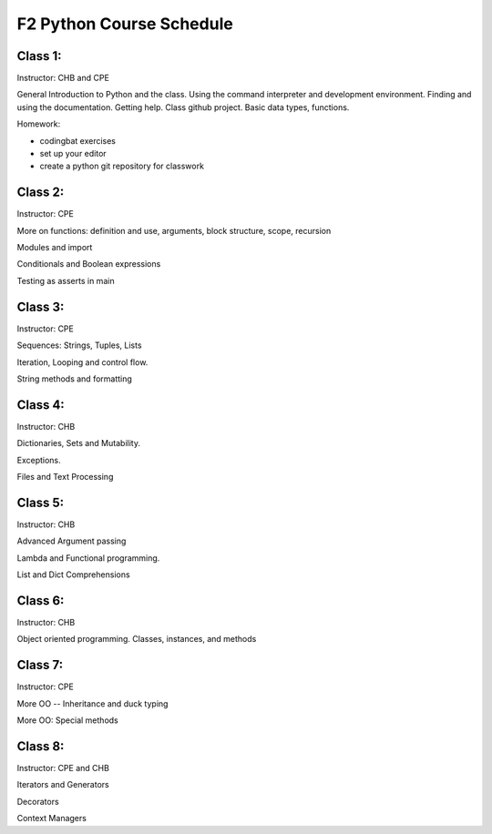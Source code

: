 *************************
F2 Python Course Schedule
*************************

Class 1:
========

Instructor: CHB and CPE

General Introduction to Python and the class. Using the command interpreter and
development environment. Finding and using the documentation. Getting help.
Class github project. Basic data types, functions.

Homework: 

* codingbat exercises
* set up your editor
* create a python git repository for classwork


Class 2:
========

Instructor: CPE

More on functions: definition and use, arguments, block structure, scope,
recursion

Modules and import

Conditionals and Boolean expressions

Testing as asserts in main


Class 3:
========

Instructor: CPE

Sequences: Strings, Tuples, Lists

Iteration, Looping and control flow.

String methods and formatting


Class 4:
========

Instructor: CHB

Dictionaries, Sets and Mutability.

Exceptions.

Files and Text Processing


Class 5:
========

Instructor: CHB

Advanced Argument passing

Lambda and Functional programming.

List and Dict Comprehensions


Class 6:
========

Instructor: CHB

Object oriented programming. Classes, instances, and methods


Class 7:
========

Instructor: CPE

More OO -- Inheritance and duck typing

More OO: Special methods


Class 8:
========

Instructor: CPE and CHB

Iterators and Generators

Decorators

Context Managers

